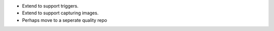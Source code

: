 * Extend to support triggers.
* Extend to support capturing images.
* Perhaps move to a seperate quality repo

